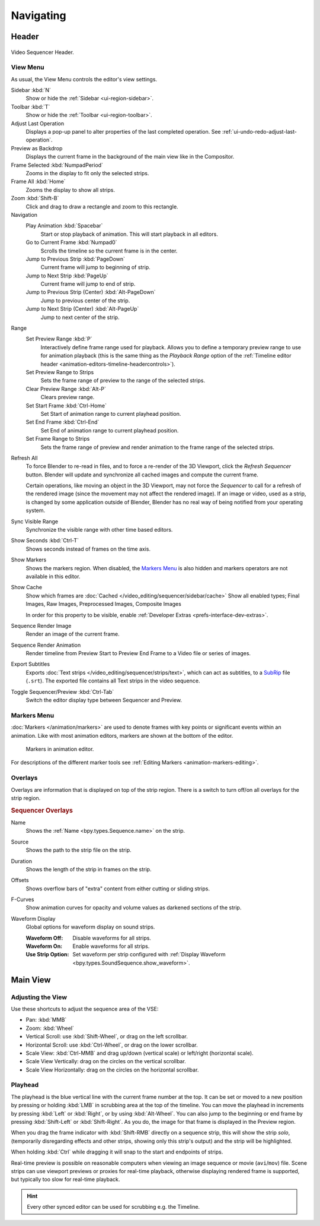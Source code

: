 
**********
Navigating
**********

Header
======

.. figure:: /images/video-editing_sequencer_navigating_header.png
   :align: center

   Video Sequencer Header.


.. _bpy.types.SpaceSequenceEditor.show_region_hud:

View Menu
---------

As usual, the View Menu controls the editor's view settings.

Sidebar :kbd:`N`
   Show or hide the :ref:`Sidebar <ui-region-sidebar>`.
Toolbar :kbd:`T`
   Show or hide the :ref:`Toolbar <ui-region-toolbar>`.
Adjust Last Operation
   Displays a pop-up panel to alter properties of the last
   completed operation. See :ref:`ui-undo-redo-adjust-last-operation`.
Preview as Backdrop
   Displays the current frame in the background of the main view like in the Compositor.

Frame Selected :kbd:`NumpadPeriod`
   Zooms in the display to fit only the selected strips.
Frame All :kbd:`Home`
   Zooms the display to show all strips.
Zoom :kbd:`Shift-B`
   Click and drag to draw a rectangle and zoom to this rectangle.

Navigation
   Play Animation :kbd:`Spacebar`
      Start or stop playback of animation. This will start playback in all editors.
   Go to Current Frame :kbd:`Numpad0`
      Scrolls the timeline so the current frame is in the center.
   Jump to Previous Strip :kbd:`PageDown`
      Current frame will jump to beginning of strip.
   Jump to Next Strip :kbd:`PageUp`
      Current frame will jump to end of strip.
   Jump to Previous Strip (Center) :kbd:`Alt-PageDown`
      Jump to previous center of the strip.
   Jump to Next Strip (Center) :kbd:`Alt-PageUp`
      Jump to next center of the strip.
Range
   Set Preview Range :kbd:`P`
      Interactively define frame range used for playback.
      Allows you to define a temporary preview range to use for animation playback
      (this is the same thing as the *Playback Range* option of
      the :ref:`Timeline editor header <animation-editors-timeline-headercontrols>`).
   Set Preview Range to Strips
      Sets the frame range of preview to the range of the selected strips.
   Clear Preview Range :kbd:`Alt-P`
      Clears preview range.
   Set Start Frame :kbd:`Ctrl-Home`
      Set Start of animation range to current playhead position.
   Set End Frame :kbd:`Ctrl-End`
      Set End of animation range to current playhead position.
   Set Frame Range to Strips
      Sets the frame range of preview and render animation to the frame range of the selected strips.

.. _bpy.ops.sequencer.refresh_all:

Refresh All
   To force Blender to re-read in files, and to force a re-render of the 3D Viewport,
   click the *Refresh Sequencer* button.
   Blender will update and synchronize all cached images and compute the current frame.

   Certain operations, like moving an object in the 3D Viewport, may not force the *Sequencer*
   to call for a refresh of the rendered image (since the movement may not affect the rendered image).
   If an image or video, used as a strip, is changed by some application outside of Blender,
   Blender has no real way of being notified from your operating system.

Sync Visible Range
   Synchronize the visible range with other time based editors.

Show Seconds :kbd:`Ctrl-T`
   Shows seconds instead of frames on the time axis.
Show Markers
   Shows the markers region. When disabled, the `Markers Menu`_ is also hidden
   and markers operators are not available in this editor.

.. _bpy.types.SequenceEditor.show_cache:

Show Cache
   Show which frames are :doc:`Cached </video_editing/sequencer/sidebar/cache>`
   Show all enabled types;
   Final Images, Raw Images, Preprocessed Images, Composite Images

   In order for this property to be visible, enable :ref:`Developer Extras <prefs-interface-dev-extras>`.

Sequence Render Image
   Render an image of the current frame.
Sequence Render Animation
   Render timeline from Preview Start to Preview End Frame to a Video file or series of images.

Export Subtitles
   Exports :doc:`Text strips </video_editing/sequencer/strips/text>`,
   which can act as subtitles, to a `SubRip <https://en.wikipedia.org/wiki/SubRip>`__ file (``.srt``).
   The exported file contains all Text strips in the video sequence.

Toggle Sequencer/Preview :kbd:`Ctrl-Tab`
   Switch the editor display type between Sequencer and Preview.


Markers Menu
------------

:doc:`Markers </animation/markers>` are used to denote frames with key points or significant events
within an animation. Like with most animation editors, markers are shown at the bottom of the editor.

.. figure:: /images/editors_graph-editor_introduction_markers.png

   Markers in animation editor.

For descriptions of the different marker tools see :ref:`Editing Markers <animation-markers-editing>`.


Overlays
--------

Overlays are information that is displayed on top of the strip region.
There is a switch to turn off/on all overlays for the strip region.

.. rubric:: Sequencer Overlays

.. _bpy.types.SpaceSequenceEditor.show_strip_name:

Name
   Shows the :ref:`Name <bpy.types.Sequence.name>` on the strip.

.. _bpy.types.SpaceSequenceEditor.show_strip_source:

Source
   Shows the path to the strip file on the strip.

.. _bpy.types.SpaceSequenceEditor.show_strip_duration:

Duration
   Shows the length of the strip in frames on the strip.

.. _bpy.types.SpaceSequenceEditor.show_strip_offset:

Offsets
   Shows overflow bars of "extra" content from either cutting or sliding strips.

.. _bpy.types.SpaceSequenceEditor.show_fcurves:

F-Curves
   Show animation curves for opacity and volume values as darkened sections of the strip.

.. _bpy.types.SpaceSequenceEditor.waveform_display_type:

Waveform Display
   Global options for waveform display on sound strips.

   :Waveform Off: Disable waveforms for all strips.
   :Waveform On: Enable waveforms for all strips.
   :Use Strip Option: Set waveform per strip configured with
      :ref:`Display Waveform <bpy.types.SoundSequence.show_waveform>`.


Main View
=========

Adjusting the View
------------------

Use these shortcuts to adjust the sequence area of the VSE:

- Pan: :kbd:`MMB`
- Zoom: :kbd:`Wheel`
- Vertical Scroll: use :kbd:`Shift-Wheel`, or drag on the left scrollbar.
- Horizontal Scroll: use :kbd:`Ctrl-Wheel`, or drag on the lower scrollbar.
- Scale View: :kbd:`Ctrl-MMB` and drag up/down (vertical scale) or left/right (horizontal scale).
- Scale View Vertically: drag on the circles on the vertical scrollbar.
- Scale View Horizontally: drag on the circles on the horizontal scrollbar.


Playhead
--------

The playhead is the blue vertical line with the current frame number at the top.
It can be set or moved to a new position by pressing or holding :kbd:`LMB`
in scrubbing area at the top of the timeline.
You can move the playhead in increments by pressing :kbd:`Left` or :kbd:`Right`, or by using :kbd:`Alt-Wheel`.
You can also jump to the beginning or end frame by pressing :kbd:`Shift-Left` or :kbd:`Shift-Right`.
As you do, the image for that frame is displayed in the Preview region.

When you drag the frame indicator with :kbd:`Shift-RMB` directly on a sequence strip,
this will show the strip *solo*, (temporarily disregarding effects and other strips,
showing only this strip's output) and the strip will be highlighted.

When holding :kbd:`Ctrl` while dragging it will snap to the start and endpoints of strips.

Real-time preview is possible on reasonable computers
when viewing an image sequence or movie (``avi``/``mov``) file.
Scene strips can use viewport previews or proxies for real-time playback,
otherwise displaying rendered frame is supported, but typically too slow for real-time playback.

.. hint::

   Every other synced editor can be used for scrubbing e.g. the Timeline.
